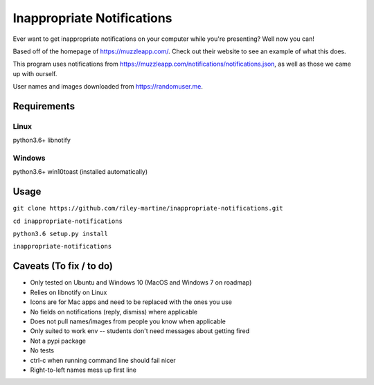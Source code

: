 Inappropriate Notifications
===========================

Ever want to get inappropriate notifications on your computer while
you're presenting? Well now you can!

Based off of the homepage of https://muzzleapp.com/. Check out their
website to see an example of what this does.

This program uses notifications from
https://muzzleapp.com/notifications/notifications.json, as well as those
we came up with ourself.

User names and images downloaded from https://randomuser.me.

Requirements
------------

Linux
~~~~~

python3.6+ libnotify

Windows
~~~~~~~

python3.6+ win10toast (installed automatically)

Usage
-----

``git clone https://github.com/riley-martine/inappropriate-notifications.git``

``cd inappropriate-notifications``

``python3.6 setup.py install``

``inappropriate-notifications``

Caveats (To fix / to do)
------------------------

-  Only tested on Ubuntu and Windows 10 (MacOS and Windows 7 on roadmap)
-  Relies on libnotify on Linux
-  Icons are for Mac apps and need to be replaced with the ones you use
-  No fields on notifications (reply, dismiss) where applicable
-  Does not pull names/images from people you know when applicable
-  Only suited to work env -- students don't need messages about getting
   fired
-  Not a pypi package
-  No tests
-  ctrl-c when running command line should fail nicer
-  Right-to-left names mess up first line


